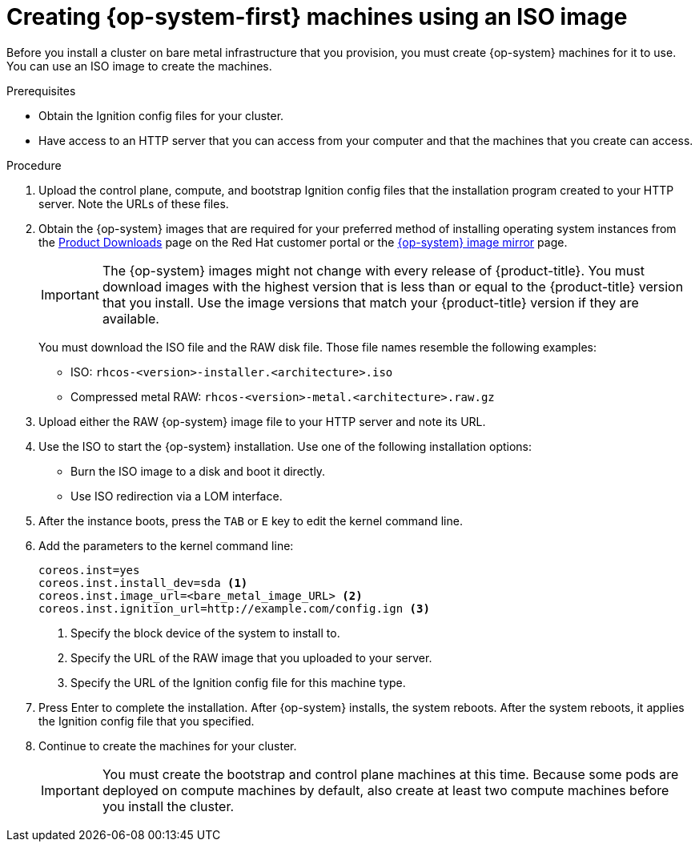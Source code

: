 // Module included in the following assemblies:
//
// * installing/installing_bare_metal/installing-bare-metal.adoc
// * installing/installing_restricted_networks/installing-restricted-networks-bare-metal.adoc

[id="installation-user-infra-machines-iso_{context}"]
ifeval::["{context}" == "installing-ibm-z"]
= Creating {op-system-first} machines
endif::[]

ifeval::["{context}" != "installing-ibm-z"]
= Creating {op-system-first} machines using an ISO image
endif::[]

ifeval::["{context}" == "installing-ibm-z"]
Before you install a cluster on z/VM guest virtual machines,
you must install Red Hat Enterprise Linux CoreOS on those virtual machines.
endif::[]

ifeval::["{context}" != "installing-ibm-z"]
Before you install a cluster on bare metal infrastructure that you provision,
you must create {op-system} machines for it to use. You can use an
ISO image to create the machines.
endif::[]

.Prerequisites
ifeval::["{context}" == "installing-ibm-z"]
* An FTP server running on your provisioning machine that is accessible to the machines you create.
endif::[]

ifeval::["{context}" != "installing-ibm-z"]
* Obtain the Ignition config files for your cluster.
* Have access to an HTTP server that you can access from your computer and that
the machines that you create can access.
endif::[]

.Procedure
ifeval::["{context}" == "installing-ibm-z"]
. Log in to Linux on your provisioning machine.
. Download the Red Hat Enterprise Linux CoreOS installation files from https://mirror.openshift.com/pub/openshift-v4/s390x/dependencies/rhcos/4.2/latest/
endif::[]

ifeval::["{context}" != "installing-ibm-z"]
. Upload the control plane, compute, and bootstrap Ignition config files that the
installation program created to your HTTP server. Note the URLs of these files.

. Obtain the {op-system} images that are required for your preferred method
of installing operating system instances from the
link:https://access.redhat.com/downloads/content/290[Product Downloads] page on the Red
Hat customer portal or the
link:https://mirror.openshift.com/pub/openshift-v4/dependencies/rhcos/4.2/[{op-system} image mirror]
page.
endif::[]
+
[IMPORTANT]
====
The {op-system} images might not change with every release of {product-title}.
You must download images with the highest version that is less than or equal
to the {product-title} version that you install. Use the image versions
that match your {product-title} version if they are available.
====
+
ifeval::["{context}" == "installing-ibm-z"]
Download the following files:

* The initramfs: `rhcos-<version>-installer-initramfs.img`
* The kernel: `rhcos-<version>-installer-kernel`
* The operating system image for the disk on which you want to install RHCOS. This type can differ by virtual machine:
+
`rhcos-<version>-dasd.raw.gz` for DASD
+
`rhcos-<version>-metal-bios.raw.gz` for FCP

. Create parameter files. The following parameters are specific for a particular virtual machine:
** coreos.inst.install_dev=
specify `dasda` for a DASD installation, or `sda` for FCP. Note that FCP requires zfcp.allow_lun_scan=0.
** rd.dasd=
specifies the DASD where RHCOS is to be installed.
** rd.zfcp=<adapter>,<wwpn>,<lun>
specifies the FCP disk where RHCOS is to be installed.
** ip=
+
has 7 entries; the first is the IP address for the machine, the second can be empty, the third is the gateway, the fourth is the netmask, the fifth is in the form hostname.domainname; leave this blank to let RHCOS decide, the sixth is the network interface name; leave blank to let RHCOS decide, and the seventh can be left blank if no DHCP is used.
** coreos.inst.ignition_url=
+
gets the specific ignition file according to the machine role. The bootstrap machine ignition file is
called bootstrap-0, the master ignition files are numbered 0 through 2, the worker ignition files from 0
upwards. All other parameters can stay as they are.
+
Example parameter file, bootstrap-0.parm, for the bootstrap machine:
+
`rd.neednet=1 coreos.inst=yes coreos.inst.install_dev=dasda coreos.inst.image_url=ftp://
cl1.provide.example.com:8080/assets/rhcos-42.80.20191105.0-metal-dasd.raw.gz
coreos.inst.ignition_url=ftp://cl1.provide.example.com:8080/ignition-bootstrap-0
ip=172.18.78.2::172.18.78.1:255.255.255.0:::none nameserver=172.18.78.1
rd.znet=qeth,0.0.bdf0,0.0.bdf1,0.0.bdf2,layer2=1,portno=0 zfcp.allow_lun_scan=0 cio_ignore=all,
!condev rd.dasd=0.0.3490`

. Transfer the initramfs, kernel, parameter files, and RHCOS images to z/VM, for example with FTP. For details about how to transfer the files with FTP and boot from the virtual reader, see https://access.redhat.com/documentation/en-us/red_hat_enterprise_linux/7/html/installation_guide/sect-installing-zvm-s390.
. Punch the files to the virtual reader of the z/VM guest virtual machine that is to become your bootstrap node.
+
For details about the PUNCH command, see https://www.ibm.com/support/knowledgecenter/en/SSB27U_6.4.0/com.ibm.zvm.v640.dmsb4/pun.htm
+
[TIP]
====
You can use the CP PUNCH command or, if you use Linux, the **vmur** command to transfer files between two z/VM guest virtual machines.
====
+
. Log in to CMS on the bootstrap machine.
. IPL the bootstrap machine from the reader: `ipl c`
. Repeat this procedure for the other machines in the cluster.
endif::[]

ifeval::["{context}" != "installing-ibm-z"]
You must download the ISO file and the RAW disk file.
Those file names resemble the following examples:

** ISO: `rhcos-<version>-installer.<architecture>.iso`
** Compressed metal RAW: `rhcos-<version>-metal.<architecture>.raw.gz`

. Upload either the RAW {op-system} image file to your HTTP server and
note its URL.

. Use the ISO to start the {op-system} installation. Use one of the following
installation options:
** Burn the ISO image to a disk and boot it directly.
** Use ISO redirection via a LOM interface.

. After the instance boots, press the `TAB` or `E` key to edit the kernel command line.
. Add the parameters to the kernel command line:
+
----
coreos.inst=yes
coreos.inst.install_dev=sda <1>
coreos.inst.image_url=<bare_metal_image_URL> <2>
coreos.inst.ignition_url=http://example.com/config.ign <3>
----
<1> Specify the block device of the system to install to.
<2> Specify the URL of the RAW image that you uploaded to your server.
<3> Specify the URL of the Ignition config file for this machine type.

. Press Enter to complete the installation. After {op-system} installs, the system
reboots. After the system reboots, it applies the Ignition config file that you
specified.

. Continue to create the machines for your cluster.
+
[IMPORTANT]
====
You must create the bootstrap and control plane machines at this time. Because
some pods are deployed on compute machines by default, also create at least two
compute machines before you install the cluster.
====
endif::[]
